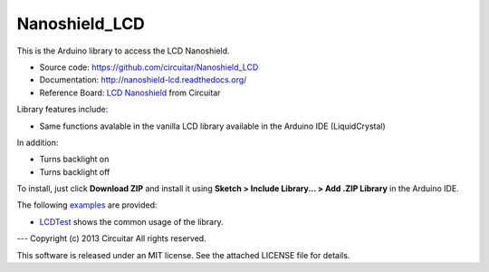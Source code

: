 Nanoshield_LCD
==============

This is the Arduino library to access the LCD Nanoshield.

* Source code: https://github.com/circuitar/Nanoshield_LCD
* Documentation: http://nanoshield-lcd.readthedocs.org/
* Reference Board: `LCD Nanoshield`_ from Circuitar

Library features include:

* Same functions avalable in the vanilla LCD library available in the Arduino IDE (LiquidCrystal)

In addition:

* Turns backlight on
* Turns backlight off

To install, just click **Download ZIP** and install it using **Sketch > Include Library... > Add .ZIP Library** in the Arduino IDE.

The following examples_ are provided:

* LCDTest_ shows the common usage of the library.

.. _`LCD Nanoshield`: https://www.circuitar.com.br/nanoshields/modulos/lcd/
.. _examples: https://github.com/circuitar/Nanoshield_LCD/tree/master/examples/
.. _LCDTest: https://github.com/circuitar/Nanoshield_LCD/blob/master/examples/LCDTest/LCDTest.ino

---
Copyright (c) 2013 Circuitar  
All rights reserved.

This software is released under an MIT license. See the attached LICENSE file for details.
